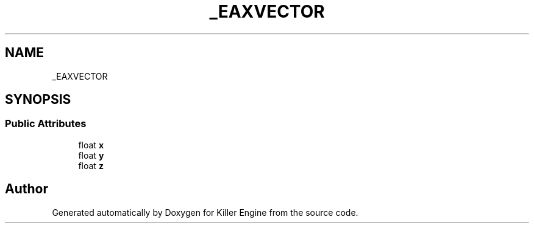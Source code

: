 .TH "_EAXVECTOR" 3 "Mon Jun 24 2019" "Killer Engine" \" -*- nroff -*-
.ad l
.nh
.SH NAME
_EAXVECTOR
.SH SYNOPSIS
.br
.PP
.SS "Public Attributes"

.in +1c
.ti -1c
.RI "float \fBx\fP"
.br
.ti -1c
.RI "float \fBy\fP"
.br
.ti -1c
.RI "float \fBz\fP"
.br
.in -1c

.SH "Author"
.PP 
Generated automatically by Doxygen for Killer Engine from the source code\&.
